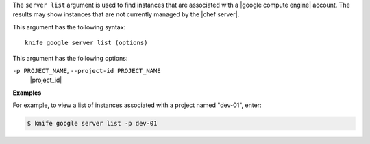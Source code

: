 .. The contents of this file are included in multiple topics.
.. This file describes a command or a sub-command for Knife.
.. This file should not be changed in a way that hinders its ability to appear in multiple documentation sets.


The ``server list`` argument is used to find instances that are associated with a |google compute engine| account. The results may show instances that are not currently managed by the |chef server|.

This argument has the following syntax::

   knife google server list (options)

This argument has the following options:

``-p PROJECT_NAME``, ``--project-id PROJECT_NAME``
   |project_id|

**Examples**

For example, to view a list of instances associated with a project named "dev-01", enter:

.. code-block:: bash

   $ knife google server list -p dev-01




